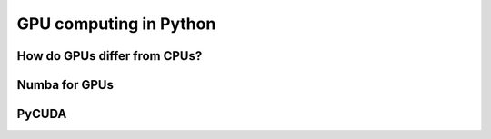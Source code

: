 GPU computing in Python
=======================

.. objectives::

   - Get an overview of different options for GPU computing in Python
   - Understand what types of computation is suitable for GPUs
   - Learn the basics of Numba for GPUs and PyCUDA


How do GPUs differ from CPUs?
-----------------------------


Numba for GPUs
--------------

PyCUDA
------













.. keypoints::

   - 1
   - 2
   - 3